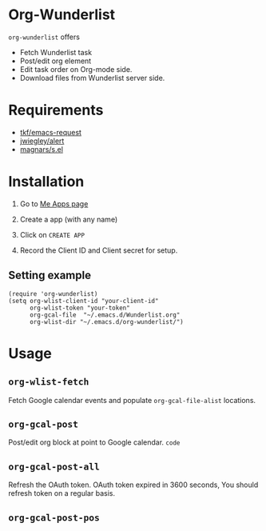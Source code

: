 * Org-Wunderlist 
 =org-wunderlist= offers
  - Fetch Wunderlist task
  - Post/edit org element
  - Edit task order on Org-mode side.
  - Download files from Wunderlist server side.

* Requirements
 
- [[https://github.com/tkf/emacs-request][tkf/emacs-request]]
- [[https://github.com/jwiegley/alert][jwiegley/alert]]
- [[https://github.com/magnars/s.el][magnars/s.el]]

* Installation

1. Go to [[https://developer.wunderlist.com/apps][Me Apps page]]

2. Create a app (with any name)

3. Click on  =CREATE APP= 

4. Record the Client ID and Client secret for setup.

** Setting example

#+begin_src elisp
(require 'org-wunderlist)
(setq org-wlist-client-id "your-client-id"
      org-wlist-token "your-token"
      org-gcal-file  "~/.emacs.d/Wunderlist.org"
      org-wlist-dir "~/.emacs.d/org-wunderlist/")
#+end_src

* Usage
** =org-wlist-fetch=
   Fetch Google calendar events and populate =org-gcal-file-alist= locations.
** =org-gcal-post=
   Post/edit org block at point to Google calendar. ~code~
** =org-gcal-post-all=
   Refresh the OAuth token. OAuth token expired in 3600 seconds, You should refresh token on a regular basis.
** =org-gcal-post-pos=


